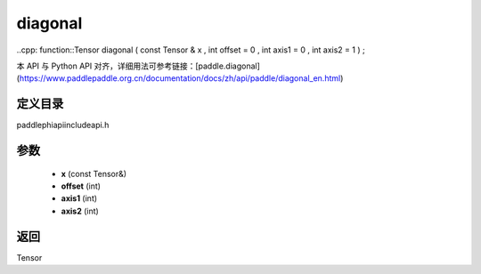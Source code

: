 .. _en_api_paddle_experimental_diagonal:

diagonal
-------------------------------

..cpp: function::Tensor diagonal ( const Tensor & x , int offset = 0 , int axis1 = 0 , int axis2 = 1 ) ;


本 API 与 Python API 对齐，详细用法可参考链接：[paddle.diagonal](https://www.paddlepaddle.org.cn/documentation/docs/zh/api/paddle/diagonal_en.html)

定义目录
:::::::::::::::::::::
paddle\phi\api\include\api.h

参数
:::::::::::::::::::::
	- **x** (const Tensor&)
	- **offset** (int)
	- **axis1** (int)
	- **axis2** (int)

返回
:::::::::::::::::::::
Tensor
